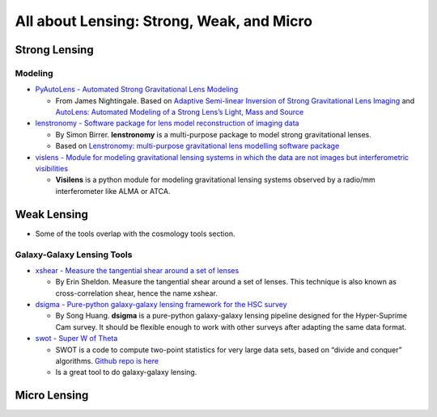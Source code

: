 All about Lensing: Strong, Weak, and Micro
==========================================

Strong Lensing
--------------

Modeling
~~~~~~~~

-  `PyAutoLens - Automated Strong Gravitational Lens
   Modeling <https://github.com/Jammy2211/PyAutoLens>`__

   -  From James Nightingale. Based on `Adaptive Semi-linear Inversion
      of Strong Gravitational Lens
      Imaging <https://arxiv.org/abs/1412.7436>`__ and `AutoLens:
      Automated Modeling of a Strong Lens’s Light, Mass and
      Source <https://arxiv.org/abs/1708.07377>`__

-  `lenstronomy - Software package for lens model reconstruction of
   imaging data <https://github.com/sibirrer/lenstronomy>`__

   -  By Simon Birrer. **lenstronomy** is a multi-purpose package to
      model strong gravitational lenses.
   -  Based on `Lenstronomy: multi-purpose gravitational lens modelling
      software package <https://arxiv.org/abs/1803.09746v1>`__

-  `vislens - Module for modeling gravitational lensing systems in which
   the data are not images but interferometric
   visibilities <https://github.com/jspilker/visilens>`__

   -  **Visilens** is a python module for modeling gravitational lensing
      systems observed by a radio/mm interferometer like ALMA or ATCA.

Weak Lensing
------------

-  Some of the tools overlap with the cosmology tools section.

Galaxy-Galaxy Lensing Tools
~~~~~~~~~~~~~~~~~~~~~~~~~~~

-  `xshear - Measure the tangential shear around a set of
   lenses <https://github.com/esheldon/xshear>`__

   -  By Erin Sheldon. Measure the tangential shear around a set of
      lenses. This technique is also known as cross-correlation shear,
      hence the name xshear.

-  `dsigma - Pure-python galaxy-galaxy lensing framework for the HSC
   survey <https://github.com/dr-guangtou/dsigma>`__

   -  By Song Huang. **dsigma** is a pure-python galaxy-galaxy lensing
      pipeline designed for the Hyper-Suprime Cam survey. It should be
      flexible enough to work with other surveys after adapting the same
      data format.

-  `swot - Super W of Theta <https://jeancoupon.com/swot>`__

   -  SWOT is a code to compute two-point statistics for very large data
      sets, based on “divide and conquer” algorithms. `Github repo is
      here <https://github.com/jcoupon/swot>`__
   -  Is a great tool to do galaxy-galaxy lensing.

Micro Lensing
-------------
